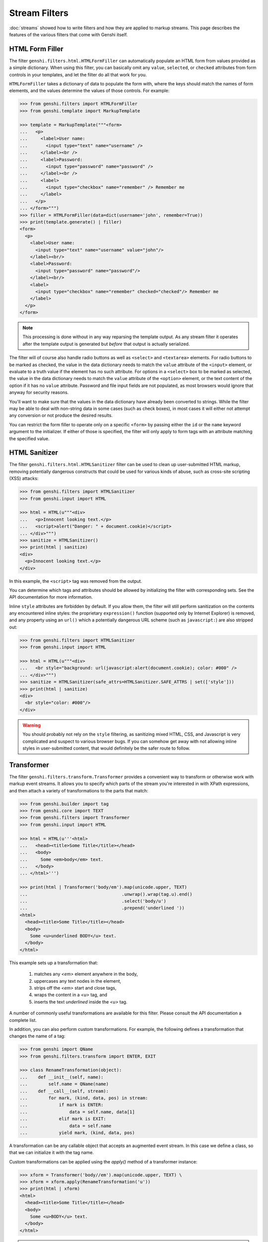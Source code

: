 .. -*- mode: rst; encoding: utf-8 -*-

==============
Stream Filters
==============

:doc:`streams` showed how to write filters and how they are applied to
markup streams. This page describes the features of the various filters that
come with Genshi itself.


.. _HTMLFormFiller:

HTML Form Filler
================

The filter ``genshi.filters.html.HTMLFormFiller`` can automatically populate an
HTML form from values provided as a simple dictionary. When using this filter,
you can basically omit any ``value``, ``selected``, or ``checked`` attributes
from form controls in your templates, and let the filter do all that work for
you.

``HTMLFormFiller`` takes a dictionary of data to populate the form with, where
the keys should match the names of form elements, and the values determine the
values of those controls. For example:

.. code-block:: pycon

  >>> from genshi.filters import HTMLFormFiller
  >>> from genshi.template import MarkupTemplate
  
  >>> template = MarkupTemplate("""<form>
  ...   <p>
  ...     <label>User name:
  ...       <input type="text" name="username" />
  ...     </label><br />
  ...     <label>Password:
  ...       <input type="password" name="password" />
  ...     </label><br />
  ...     <label>
  ...       <input type="checkbox" name="remember" /> Remember me
  ...     </label>
  ...   </p>
  ... </form>""")
  >>> filler = HTMLFormFiller(data=dict(username='john', remember=True))
  >>> print(template.generate() | filler)
  <form>
    <p>
      <label>User name:
        <input type="text" name="username" value="john"/>
      </label><br/>
      <label>Password:
        <input type="password" name="password"/>
      </label><br/>
      <label>
        <input type="checkbox" name="remember" checked="checked"/> Remember me
      </label>
    </p>
  </form>

.. note:: This processing is done without in any way reparsing the template
          output. As any stream filter it operates after the template output is
          generated but *before* that output is actually serialized.

The filter will of course also handle radio buttons as well as ``<select>`` and
``<textarea>`` elements. For radio buttons to be marked as checked, the value in
the data dictionary needs to match the ``value`` attribute of the ``<input>``
element, or evaluate to a truth value if the element has no such attribute. For
options in a ``<select>`` box to be marked as selected, the value in the data
dictionary needs to match the ``value`` attribute of the ``<option>`` element,
or the text content of the option if it has no ``value`` attribute. Password and
file input fields are not populated, as most browsers would ignore that anyway
for security reasons.

You'll want to make sure that the values in the data dictionary have already
been converted to strings. While the filter may be able to deal with non-string
data in some cases (such as check boxes), in most cases it will either not
attempt any conversion or not produce the desired results.

You can restrict the form filler to operate only on a specific ``<form>`` by
passing either the ``id`` or the ``name`` keyword argument to the initializer.
If either of those is specified, the filter will only apply to form tags with
an attribute matching the specified value.


HTML Sanitizer
==============

The filter ``genshi.filters.html.HTMLSanitizer`` filter can be used to clean up
user-submitted HTML markup, removing potentially dangerous constructs that could
be used for various kinds of abuse, such as cross-site scripting (XSS) attacks:

.. code-block:: pycon

  >>> from genshi.filters import HTMLSanitizer
  >>> from genshi.input import HTML
  
  >>> html = HTML(u"""<div>
  ...   <p>Innocent looking text.</p>
  ...   <script>alert("Danger: " + document.cookie)</script>
  ... </div>""")
  >>> sanitize = HTMLSanitizer()
  >>> print(html | sanitize)
  <div>
    <p>Innocent looking text.</p>
  </div>

In this example, the ``<script>`` tag was removed from the output.

You can determine which tags and attributes should be allowed by initializing
the filter with corresponding sets. See the API documentation for more
information.

Inline ``style`` attributes are forbidden by default. If you allow them, the
filter will still perform sanitization on the contents any encountered inline
styles: the proprietary ``expression()`` function (supported only by Internet
Explorer) is removed, and any property using an ``url()`` which a potentially
dangerous URL scheme (such as ``javascript:``) are also stripped out:

.. code-block:: pycon

  >>> from genshi.filters import HTMLSanitizer
  >>> from genshi.input import HTML
  
  >>> html = HTML(u"""<div>
  ...   <br style="background: url(javascript:alert(document.cookie); color: #000" />
  ... </div>""")
  >>> sanitize = HTMLSanitizer(safe_attrs=HTMLSanitizer.SAFE_ATTRS | set(['style']))
  >>> print(html | sanitize)
  <div>
    <br style="color: #000"/>
  </div>

.. warning:: You should probably not rely on the ``style`` filtering, as
             sanitizing mixed HTML, CSS, and Javascript is very complicated and
             suspect to various browser bugs. If you can somehow get away with
             not allowing inline styles in user-submitted content, that would
             definitely be the safer route to follow.


Transformer
===========

The filter ``genshi.filters.transform.Transformer`` provides a convenient way to
transform or otherwise work with markup event streams. It allows you to specify
which parts of the stream you're interested in with XPath expressions, and then
attach a variety of transformations to the parts that match:

.. code-block:: pycon

  >>> from genshi.builder import tag
  >>> from genshi.core import TEXT
  >>> from genshi.filters import Transformer
  >>> from genshi.input import HTML
  
  >>> html = HTML(u'''<html>
  ...   <head><title>Some Title</title></head>
  ...   <body>
  ...     Some <em>body</em> text.
  ...   </body>
  ... </html>''')
  
  >>> print(html | Transformer('body/em').map(unicode.upper, TEXT)
  ...                                    .unwrap().wrap(tag.u).end()
  ...                                    .select('body/u')
  ...                                    .prepend('underlined '))
  <html>
    <head><title>Some Title</title></head>
    <body>
      Some <u>underlined BODY</u> text.
    </body>
  </html>

This example sets up a transformation that:

 1. matches any `<em>` element anywhere in the body,
 2. uppercases any text nodes in the element,
 3. strips off the `<em>` start and close tags,
 4. wraps the content in a `<u>` tag, and
 5. inserts the text `underlined` inside the `<u>` tag.

A number of commonly useful transformations are available for this filter.
Please consult the API documentation a complete list.

In addition, you can also perform custom transformations. For example, the
following defines a transformation that changes the name of a tag:

.. code-block:: pycon

  >>> from genshi import QName
  >>> from genshi.filters.transform import ENTER, EXIT
  
  >>> class RenameTransformation(object):
  ...    def __init__(self, name):
  ...        self.name = QName(name)
  ...    def __call__(self, stream):
  ...        for mark, (kind, data, pos) in stream:
  ...            if mark is ENTER:
  ...                data = self.name, data[1]
  ...            elif mark is EXIT:
  ...                data = self.name
  ...            yield mark, (kind, data, pos)

A transformation can be any callable object that accepts an augmented event
stream. In this case we define a class, so that we can initialize it with the
tag name.

Custom transformations can be applied using the `apply()` method of a
transformer instance:

.. code-block:: pycon

  >>> xform = Transformer('body//em').map(unicode.upper, TEXT) \
  >>> xform = xform.apply(RenameTransformation('u'))
  >>> print(html | xform)
  <html>
    <head><title>Some Title</title></head>
    <body>
      Some <u>BODY</u> text.
    </body>
  </html>

.. note:: The transformation filter was added in Genshi 0.5.


Translator
==========

The ``genshi.filters.i18n.Translator`` filter implements basic support for
internationalizing and localizing templates. When used as a filter, it
translates a configurable set of text nodes and attribute values using a
``gettext``-style translation function.

The ``Translator`` class also defines the ``extract`` class method, which can
be used to extract localizable messages from a template.

Please refer to the API documentation for more information on this filter.

.. note:: The translation filter was added in Genshi 0.4.
